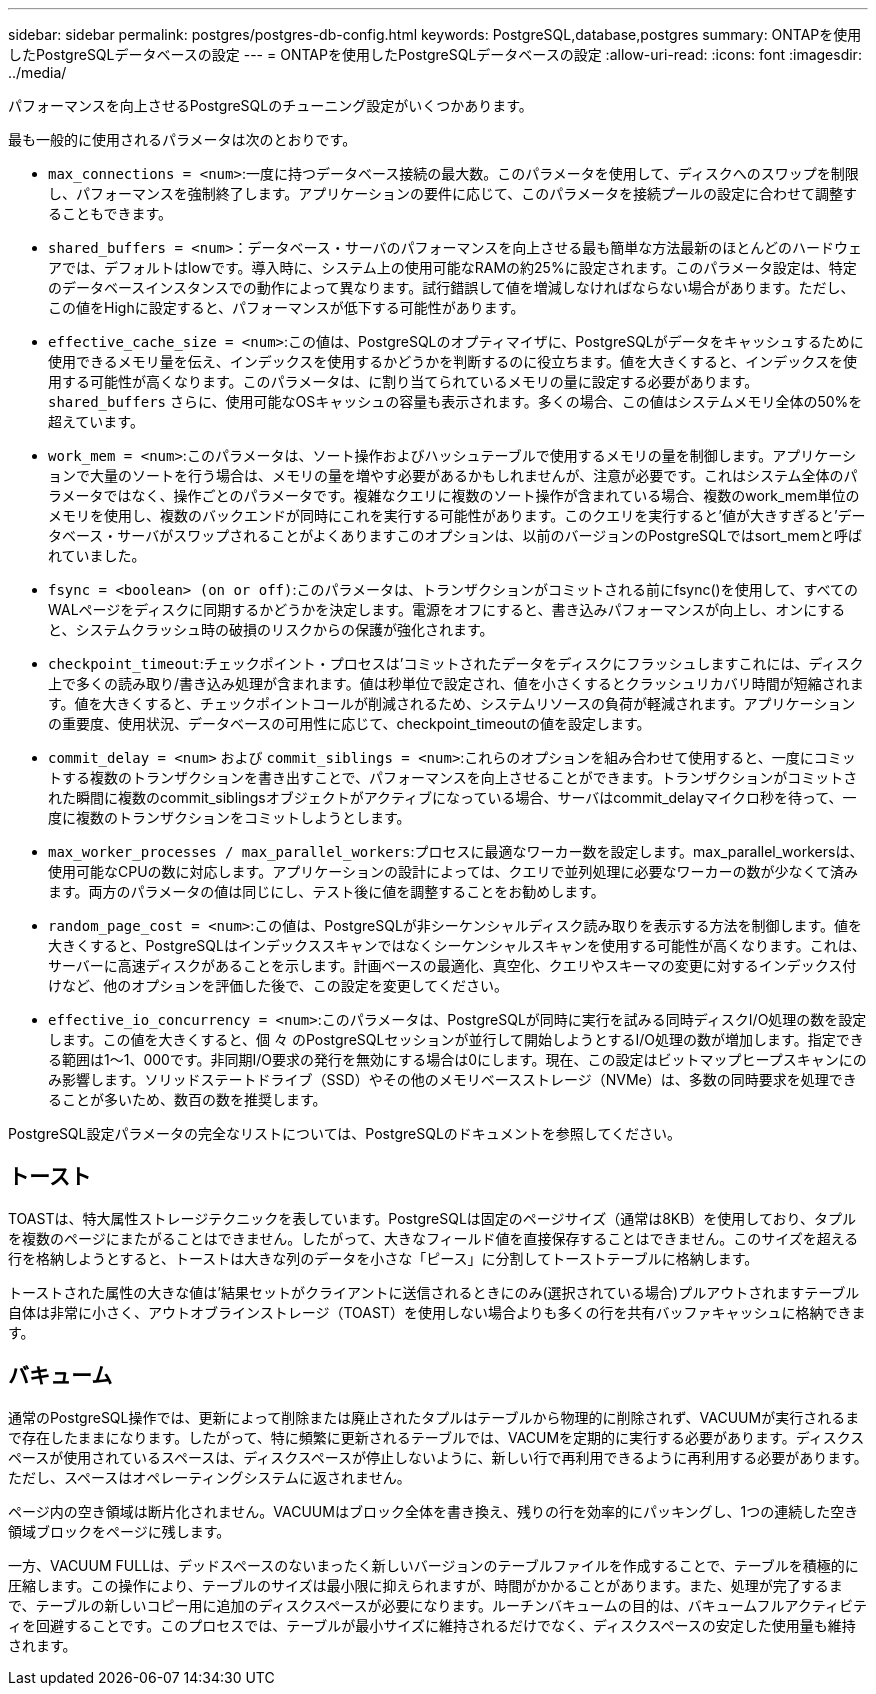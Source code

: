 ---
sidebar: sidebar 
permalink: postgres/postgres-db-config.html 
keywords: PostgreSQL,database,postgres 
summary: ONTAPを使用したPostgreSQLデータベースの設定 
---
= ONTAPを使用したPostgreSQLデータベースの設定
:allow-uri-read: 
:icons: font
:imagesdir: ../media/


[role="lead"]
パフォーマンスを向上させるPostgreSQLのチューニング設定がいくつかあります。

最も一般的に使用されるパラメータは次のとおりです。

* `max_connections = <num>`:一度に持つデータベース接続の最大数。このパラメータを使用して、ディスクへのスワップを制限し、パフォーマンスを強制終了します。アプリケーションの要件に応じて、このパラメータを接続プールの設定に合わせて調整することもできます。
* `shared_buffers = <num>`：データベース・サーバのパフォーマンスを向上させる最も簡単な方法最新のほとんどのハードウェアでは、デフォルトはlowです。導入時に、システム上の使用可能なRAMの約25%に設定されます。このパラメータ設定は、特定のデータベースインスタンスでの動作によって異なります。試行錯誤して値を増減しなければならない場合があります。ただし、この値をHighに設定すると、パフォーマンスが低下する可能性があります。
* `effective_cache_size = <num>`:この値は、PostgreSQLのオプティマイザに、PostgreSQLがデータをキャッシュするために使用できるメモリ量を伝え、インデックスを使用するかどうかを判断するのに役立ちます。値を大きくすると、インデックスを使用する可能性が高くなります。このパラメータは、に割り当てられているメモリの量に設定する必要があります。 `shared_buffers` さらに、使用可能なOSキャッシュの容量も表示されます。多くの場合、この値はシステムメモリ全体の50%を超えています。
* `work_mem = <num>`:このパラメータは、ソート操作およびハッシュテーブルで使用するメモリの量を制御します。アプリケーションで大量のソートを行う場合は、メモリの量を増やす必要があるかもしれませんが、注意が必要です。これはシステム全体のパラメータではなく、操作ごとのパラメータです。複雑なクエリに複数のソート操作が含まれている場合、複数のwork_mem単位のメモリを使用し、複数のバックエンドが同時にこれを実行する可能性があります。このクエリを実行すると'値が大きすぎると'データベース・サーバがスワップされることがよくありますこのオプションは、以前のバージョンのPostgreSQLではsort_memと呼ばれていました。
* `fsync = <boolean> (on or off)`:このパラメータは、トランザクションがコミットされる前にfsync()を使用して、すべてのWALページをディスクに同期するかどうかを決定します。電源をオフにすると、書き込みパフォーマンスが向上し、オンにすると、システムクラッシュ時の破損のリスクからの保護が強化されます。
* `checkpoint_timeout`:チェックポイント・プロセスは'コミットされたデータをディスクにフラッシュしますこれには、ディスク上で多くの読み取り/書き込み処理が含まれます。値は秒単位で設定され、値を小さくするとクラッシュリカバリ時間が短縮されます。値を大きくすると、チェックポイントコールが削減されるため、システムリソースの負荷が軽減されます。アプリケーションの重要度、使用状況、データベースの可用性に応じて、checkpoint_timeoutの値を設定します。
* `commit_delay = <num>` および `commit_siblings = <num>`:これらのオプションを組み合わせて使用すると、一度にコミットする複数のトランザクションを書き出すことで、パフォーマンスを向上させることができます。トランザクションがコミットされた瞬間に複数のcommit_siblingsオブジェクトがアクティブになっている場合、サーバはcommit_delayマイクロ秒を待って、一度に複数のトランザクションをコミットしようとします。
* `max_worker_processes / max_parallel_workers`:プロセスに最適なワーカー数を設定します。max_parallel_workersは、使用可能なCPUの数に対応します。アプリケーションの設計によっては、クエリで並列処理に必要なワーカーの数が少なくて済みます。両方のパラメータの値は同じにし、テスト後に値を調整することをお勧めします。
* `random_page_cost = <num>`:この値は、PostgreSQLが非シーケンシャルディスク読み取りを表示する方法を制御します。値を大きくすると、PostgreSQLはインデックススキャンではなくシーケンシャルスキャンを使用する可能性が高くなります。これは、サーバーに高速ディスクがあることを示します。計画ベースの最適化、真空化、クエリやスキーマの変更に対するインデックス付けなど、他のオプションを評価した後で、この設定を変更してください。
* `effective_io_concurrency = <num>`:このパラメータは、PostgreSQLが同時に実行を試みる同時ディスクI/O処理の数を設定します。この値を大きくすると、個 々 のPostgreSQLセッションが並行して開始しようとするI/O処理の数が増加します。指定できる範囲は1～1、000です。非同期I/O要求の発行を無効にする場合は0にします。現在、この設定はビットマップヒープスキャンにのみ影響します。ソリッドステートドライブ（SSD）やその他のメモリベースストレージ（NVMe）は、多数の同時要求を処理できることが多いため、数百の数を推奨します。


PostgreSQL設定パラメータの完全なリストについては、PostgreSQLのドキュメントを参照してください。



== トースト

TOASTは、特大属性ストレージテクニックを表しています。PostgreSQLは固定のページサイズ（通常は8KB）を使用しており、タプルを複数のページにまたがることはできません。したがって、大きなフィールド値を直接保存することはできません。このサイズを超える行を格納しようとすると、トーストは大きな列のデータを小さな「ピース」に分割してトーストテーブルに格納します。

トーストされた属性の大きな値は'結果セットがクライアントに送信されるときにのみ(選択されている場合)プルアウトされますテーブル自体は非常に小さく、アウトオブラインストレージ（TOAST）を使用しない場合よりも多くの行を共有バッファキャッシュに格納できます。



== バキューム

通常のPostgreSQL操作では、更新によって削除または廃止されたタプルはテーブルから物理的に削除されず、VACUUMが実行されるまで存在したままになります。したがって、特に頻繁に更新されるテーブルでは、VACUMを定期的に実行する必要があります。ディスクスペースが使用されているスペースは、ディスクスペースが停止しないように、新しい行で再利用できるように再利用する必要があります。ただし、スペースはオペレーティングシステムに返されません。

ページ内の空き領域は断片化されません。VACUUMはブロック全体を書き換え、残りの行を効率的にパッキングし、1つの連続した空き領域ブロックをページに残します。

一方、VACUUM FULLは、デッドスペースのないまったく新しいバージョンのテーブルファイルを作成することで、テーブルを積極的に圧縮します。この操作により、テーブルのサイズは最小限に抑えられますが、時間がかかることがあります。また、処理が完了するまで、テーブルの新しいコピー用に追加のディスクスペースが必要になります。ルーチンバキュームの目的は、バキュームフルアクティビティを回避することです。このプロセスでは、テーブルが最小サイズに維持されるだけでなく、ディスクスペースの安定した使用量も維持されます。
